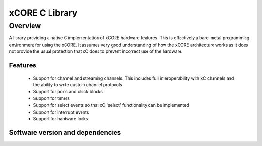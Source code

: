 xCORE C Library
===============

Overview
--------

A library providing a native C implementation of xCORE hardware features. This is
effectively a bare-metal programming environment for using the xCORE. It assumes
very good understanding of how the xCORE architecture works as it does not provide
the usual protection that xC does to prevent incorrect use of the hardware.

Features
........

 * Support for channel and streaming channels. This includes full interoperability
   with xC channels and the ability to write custom channel protocols
 * Support for ports and clock blocks
 * Support for timers
 * Support for select events so that xC 'select' functionality can be implemented
 * Support for interrupt events
 * Support for hardware locks

Software version and dependencies
.................................

.. libdeps::
